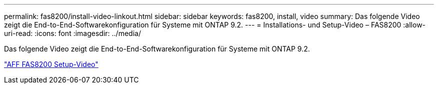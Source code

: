 ---
permalink: fas8200/install-video-linkout.html 
sidebar: sidebar 
keywords: fas8200, install, video 
summary: Das folgende Video zeigt die End-to-End-Softwarekonfiguration für Systeme mit ONTAP 9.2. 
---
= Installations- und Setup-Video – FAS8200
:allow-uri-read: 
:icons: font
:imagesdir: ../media/


Das folgende Video zeigt die End-to-End-Softwarekonfiguration für Systeme mit ONTAP 9.2.

link:https://youtu.be/WAE0afWhj1c["AFF FAS8200 Setup-Video"^]
